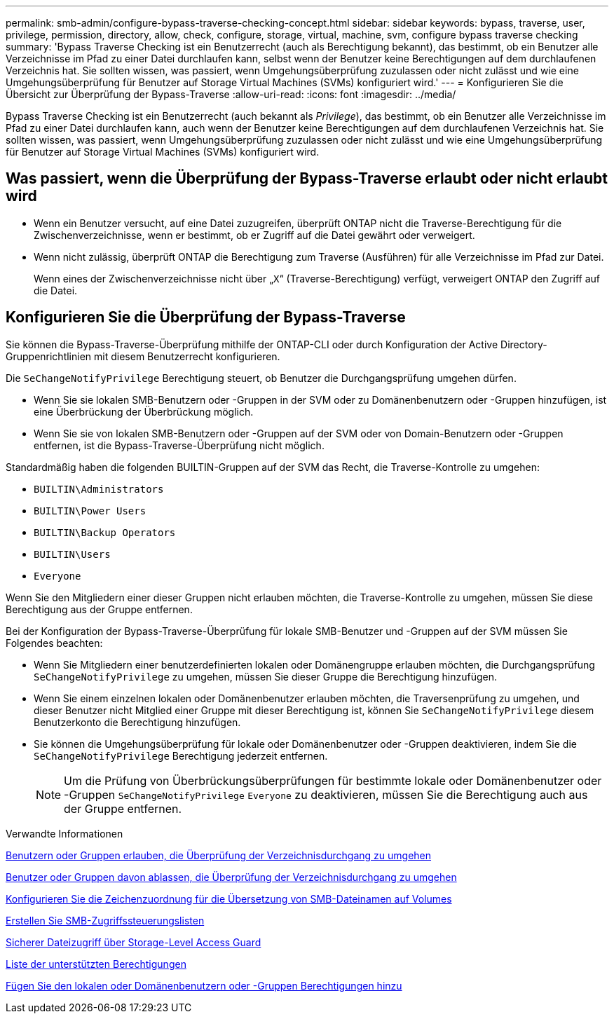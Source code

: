 ---
permalink: smb-admin/configure-bypass-traverse-checking-concept.html 
sidebar: sidebar 
keywords: bypass, traverse, user, privilege, permission, directory, allow, check, configure, storage, virtual, machine, svm, configure bypass traverse checking 
summary: 'Bypass Traverse Checking ist ein Benutzerrecht (auch als Berechtigung bekannt), das bestimmt, ob ein Benutzer alle Verzeichnisse im Pfad zu einer Datei durchlaufen kann, selbst wenn der Benutzer keine Berechtigungen auf dem durchlaufenen Verzeichnis hat. Sie sollten wissen, was passiert, wenn Umgehungsüberprüfung zuzulassen oder nicht zulässt und wie eine Umgehungsüberprüfung für Benutzer auf Storage Virtual Machines (SVMs) konfiguriert wird.' 
---
= Konfigurieren Sie die Übersicht zur Überprüfung der Bypass-Traverse
:allow-uri-read: 
:icons: font
:imagesdir: ../media/


[role="lead"]
Bypass Traverse Checking ist ein Benutzerrecht (auch bekannt als _Privilege_), das bestimmt, ob ein Benutzer alle Verzeichnisse im Pfad zu einer Datei durchlaufen kann, auch wenn der Benutzer keine Berechtigungen auf dem durchlaufenen Verzeichnis hat. Sie sollten wissen, was passiert, wenn Umgehungsüberprüfung zuzulassen oder nicht zulässt und wie eine Umgehungsüberprüfung für Benutzer auf Storage Virtual Machines (SVMs) konfiguriert wird.



== Was passiert, wenn die Überprüfung der Bypass-Traverse erlaubt oder nicht erlaubt wird

* Wenn ein Benutzer versucht, auf eine Datei zuzugreifen, überprüft ONTAP nicht die Traverse-Berechtigung für die Zwischenverzeichnisse, wenn er bestimmt, ob er Zugriff auf die Datei gewährt oder verweigert.
* Wenn nicht zulässig, überprüft ONTAP die Berechtigung zum Traverse (Ausführen) für alle Verzeichnisse im Pfad zur Datei.
+
Wenn eines der Zwischenverzeichnisse nicht über „`X`“ (Traverse-Berechtigung) verfügt, verweigert ONTAP den Zugriff auf die Datei.





== Konfigurieren Sie die Überprüfung der Bypass-Traverse

Sie können die Bypass-Traverse-Überprüfung mithilfe der ONTAP-CLI oder durch Konfiguration der Active Directory-Gruppenrichtlinien mit diesem Benutzerrecht konfigurieren.

Die `SeChangeNotifyPrivilege` Berechtigung steuert, ob Benutzer die Durchgangsprüfung umgehen dürfen.

* Wenn Sie sie lokalen SMB-Benutzern oder -Gruppen in der SVM oder zu Domänenbenutzern oder -Gruppen hinzufügen, ist eine Überbrückung der Überbrückung möglich.
* Wenn Sie sie von lokalen SMB-Benutzern oder -Gruppen auf der SVM oder von Domain-Benutzern oder -Gruppen entfernen, ist die Bypass-Traverse-Überprüfung nicht möglich.


Standardmäßig haben die folgenden BUILTIN-Gruppen auf der SVM das Recht, die Traverse-Kontrolle zu umgehen:

* `BUILTIN\Administrators`
* `BUILTIN\Power Users`
* `BUILTIN\Backup Operators`
* `BUILTIN\Users`
* `Everyone`


Wenn Sie den Mitgliedern einer dieser Gruppen nicht erlauben möchten, die Traverse-Kontrolle zu umgehen, müssen Sie diese Berechtigung aus der Gruppe entfernen.

Bei der Konfiguration der Bypass-Traverse-Überprüfung für lokale SMB-Benutzer und -Gruppen auf der SVM müssen Sie Folgendes beachten:

* Wenn Sie Mitgliedern einer benutzerdefinierten lokalen oder Domänengruppe erlauben möchten, die Durchgangsprüfung `SeChangeNotifyPrivilege` zu umgehen, müssen Sie dieser Gruppe die Berechtigung hinzufügen.
* Wenn Sie einem einzelnen lokalen oder Domänenbenutzer erlauben möchten, die Traversenprüfung zu umgehen, und dieser Benutzer nicht Mitglied einer Gruppe mit dieser Berechtigung ist, können Sie `SeChangeNotifyPrivilege` diesem Benutzerkonto die Berechtigung hinzufügen.
* Sie können die Umgehungsüberprüfung für lokale oder Domänenbenutzer oder -Gruppen deaktivieren, indem Sie die `SeChangeNotifyPrivilege` Berechtigung jederzeit entfernen.
+
[NOTE]
====
Um die Prüfung von Überbrückungsüberprüfungen für bestimmte lokale oder Domänenbenutzer oder -Gruppen `SeChangeNotifyPrivilege` `Everyone` zu deaktivieren, müssen Sie die Berechtigung auch aus der Gruppe entfernen.

====


.Verwandte Informationen
xref:allow-users-groups-bypass-directory-traverse-task.adoc[Benutzern oder Gruppen erlauben, die Überprüfung der Verzeichnisdurchgang zu umgehen]

xref:disallow-users-groups-bypass-directory-traverse-task.adoc[Benutzer oder Gruppen davon ablassen, die Überprüfung der Verzeichnisdurchgang zu umgehen]

xref:configure-character-mappings-file-name-translation-task.adoc[Konfigurieren Sie die Zeichenzuordnung für die Übersetzung von SMB-Dateinamen auf Volumes]

xref:create-share-access-control-lists-task.html[Erstellen Sie SMB-Zugriffssteuerungslisten]

xref:secure-file-access-storage-level-access-guard-concept.html[Sicherer Dateizugriff über Storage-Level Access Guard]

xref:list-supported-privileges-reference.adoc[Liste der unterstützten Berechtigungen]

xref:add-privileges-local-domain-users-groups-task.html[Fügen Sie den lokalen oder Domänenbenutzern oder -Gruppen Berechtigungen hinzu]
